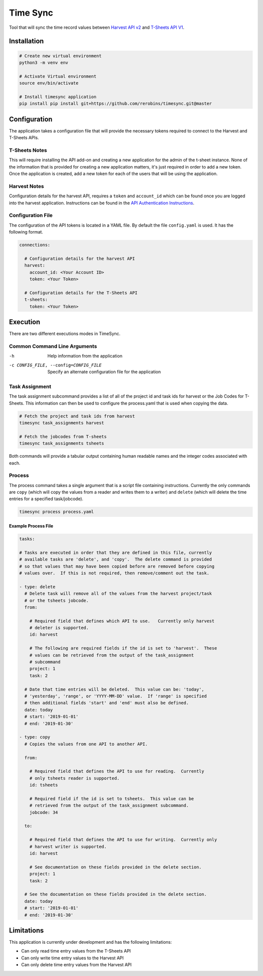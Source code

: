 Time Sync
=========

Tool that will sync the time record values between `Harvest API v2 <https://help.getharvest.com/api-v2/>`_ and `T-Sheets API V1 <https://developers.tsheets.com/docs/api/>`_.

Installation
------------

.. code-block:: bash

  # Create new virtual environment
  python3 -m venv env

  # Activate Virtual environment
  source env/bin/activate

  # Install timesync application
  pip install pip install git+https://github.com/rerobins/timesync.git@master

Configuration
-------------

The application takes a configuration file that will provide the necessary tokens required to connect to the Harvest and T-Sheets APIs.

T-Sheets Notes
~~~~~~~~~~~~~~

This will require installing the API add-on and creating a new application for the admin of the t-sheet instance.  None of the information that is provided for creating a new application matters, it's just required in order to add a new token.  Once the application is created, add a new token for each of the users that will be using the application.

Harvest Notes
~~~~~~~~~~~~~

Configuration details for the harvest API, requires a ``token`` and ``account_id`` which can be found once you are logged into the harvest application.  Instructions can be found in the `API Authentication Instructions <https://help.getharvest.com/api-v2/authentication-api/authentication/authentication/#personal-access-tokens>`_.

Configuration File
~~~~~~~~~~~~~~~~~~

The configuration of the API tokens is located in a YAML file.  By default the file ``config.yaml`` is used.  It has the following format.

.. code-block:: yaml

  connections:

    # Configuration details for the harvest API
    harvest:
      account_id: <Your Account ID>
      token: <Your Token>

    # Configuration details for the T-Sheets API
    t-sheets:
      token: <Your Token>

Execution
---------

There are two different executions modes in TimeSync.

Common Command Line Arguments
~~~~~~~~~~~~~~~~~~~~~~~~~~~~~

-h
  Help information from the application

-c CONFIG_FILE, --config=CONFIG_FILE
  Specify an alternate configuration file for the application

Task Assignment
~~~~~~~~~~~~~~~

The task assignment subcommand provides a list of all of the project id and task ids for harvest or the Job Codes for T-Sheets.  This information can then be used to configure the process.yaml that is used when copying the data.

.. code-block:: bash

  # Fetch the project and task ids from harvest
  timesync task_assignments harvest

  # Fetch the jobcodes from T-sheets
  timesync task_assignments tsheets

Both commands will provide a tabular output containing human readable names and the integer codes associated with each.

Process
~~~~~~~

The process command takes a single argument that is a script file containing instructions.  Currently the only commands are ``copy`` (which will copy the values from a reader and writes them to a writer) and ``delete`` (which will delete the time entries for a specified task/jobcode).

.. code-block:: bash

  timesync process process.yaml

Example Process File
####################

.. code-block:: yaml

  tasks:

  # Tasks are executed in order that they are defined in this file, currently
  # available tasks are 'delete', and 'copy'.  The delete command is provided
  # so that values that may have been copied before are removed before copying
  # values over.  If this is not required, then remove/comment out the task.

  - type: delete
    # Delete task will remove all of the values from the harvest project/task
    # or the tsheets jobcode.
    from:

      # Required field that defines which API to use.   Currently only harvest
      # deleter is supported.
      id: harvest

      # The following are required fields if the id is set to 'harvest'.  These
      # values can be retrieved from the output of the task_assignment
      # subcommand
      project: 1
      task: 2

    # Date that time entries will be deleted.  This value can be: 'today',
    # 'yesterday', 'range', or 'YYYY-MM-DD' value.  If 'range' is specified
    # then additional fields 'start' and 'end' must also be defined.
    date: today
    # start: '2019-01-01'
    # end: '2019-01-30'

  - type: copy
    # Copies the values from one API to another API.

    from:

      # Required field that defines the API to use for reading.  Currently
      # only tsheets reader is supported.
      id: tsheets

      # Required field if the id is set to tsheets.  This value can be
      # retrieved from the output of the task_assignment subcommand.
      jobcode: 34

    to:

      # Required field that defines the API to use for writing.  Currently only
      # harvest writer is supported.
      id: harvest

      # See documentation on these fields provided in the delete section.
      project: 1
      task: 2

    # See the documentation on these fields provided in the delete section.
    date: today
    # start: '2019-01-01'
    # end: '2019-01-30'

Limitations
-----------

This application is currently under development and has the following limitations:

* Can only read time entry values from the T-Sheets API
* Can only write time entry values to the Harvest API
* Can only delete time entry values from the Harvest API
